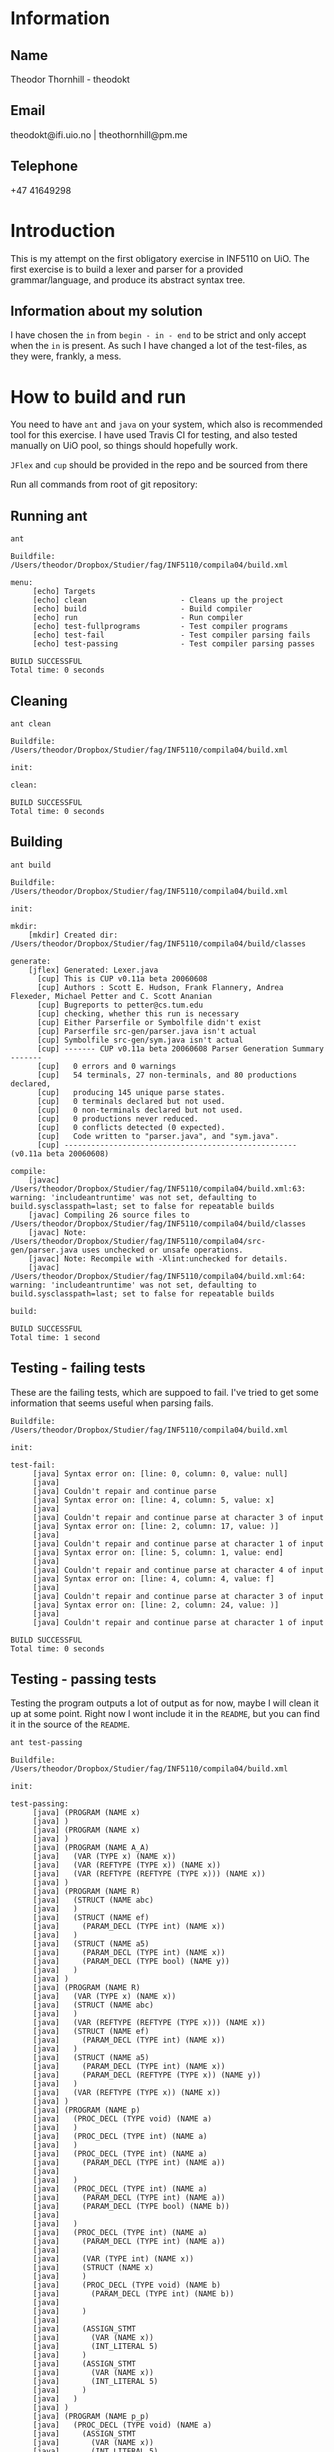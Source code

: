 
* Information

** Name
Theodor Thornhill - theodokt

** Email
theodokt@ifi.uio.no | theothornhill@pm.me

** Telephone
+47 41649298
* Introduction
This is my attempt on the first obligatory exercise in INF5110 on UiO. The first
exercise is to build a lexer and parser for a provided grammar/language, and
produce its abstract syntax tree.
** Information about my solution
   I have chosen the =in= from =begin - in - end= to be strict and only accept
   when the =in= is present. As such I have changed a lot of the test-files, as
   they were, frankly, a mess. 
* How to build and run

You need to have =ant=  and =java= on your system, which also is recommended tool for this
exercise. I have used Travis CI for testing, and also tested manually on UiO
pool, so things should hopefully work.

=JFlex= and =cup= should be provided in the repo and be sourced from there

Run all commands from root of git repository:
** Running ant
#+NAME: ant
#+BEGIN_SRC shell :results output :exports both
ant
#+END_SRC

#+RESULTS: ant
#+begin_example
Buildfile: /Users/theodor/Dropbox/Studier/fag/INF5110/compila04/build.xml

menu:
     [echo] Targets                             
     [echo] clean                     - Cleans up the project
     [echo] build                     - Build compiler
     [echo] run                       - Run compiler
     [echo] test-fullprograms         - Test compiler programs
     [echo] test-fail                 - Test compiler parsing fails
     [echo] test-passing              - Test compiler parsing passes

BUILD SUCCESSFUL
Total time: 0 seconds
#+end_example

** Cleaning
#+NAME: clean
#+BEGIN_SRC shell :results output :exports both
ant clean
#+END_SRC

#+RESULTS: clean
: Buildfile: /Users/theodor/Dropbox/Studier/fag/INF5110/compila04/build.xml
: 
: init:
: 
: clean:
: 
: BUILD SUCCESSFUL
: Total time: 0 seconds

** Building
#+NAME: build
#+BEGIN_SRC shell :results output :exports both
ant build
#+END_SRC

#+RESULTS: build
#+begin_example
Buildfile: /Users/theodor/Dropbox/Studier/fag/INF5110/compila04/build.xml

init:

mkdir:
    [mkdir] Created dir: /Users/theodor/Dropbox/Studier/fag/INF5110/compila04/build/classes

generate:
    [jflex] Generated: Lexer.java
      [cup] This is CUP v0.11a beta 20060608
      [cup] Authors : Scott E. Hudson, Frank Flannery, Andrea Flexeder, Michael Petter and C. Scott Ananian
      [cup] Bugreports to petter@cs.tum.edu
      [cup] checking, whether this run is necessary
      [cup] Either Parserfile or Symbolfile didn't exist
      [cup] Parserfile src-gen/parser.java isn't actual
      [cup] Symbolfile src-gen/sym.java isn't actual
      [cup] ------- CUP v0.11a beta 20060608 Parser Generation Summary -------
      [cup]   0 errors and 0 warnings
      [cup]   54 terminals, 27 non-terminals, and 80 productions declared, 
      [cup]   producing 145 unique parse states.
      [cup]   0 terminals declared but not used.
      [cup]   0 non-terminals declared but not used.
      [cup]   0 productions never reduced.
      [cup]   0 conflicts detected (0 expected).
      [cup]   Code written to "parser.java", and "sym.java".
      [cup] ---------------------------------------------------- (v0.11a beta 20060608)

compile:
    [javac] /Users/theodor/Dropbox/Studier/fag/INF5110/compila04/build.xml:63: warning: 'includeantruntime' was not set, defaulting to build.sysclasspath=last; set to false for repeatable builds
    [javac] Compiling 26 source files to /Users/theodor/Dropbox/Studier/fag/INF5110/compila04/build/classes
    [javac] Note: /Users/theodor/Dropbox/Studier/fag/INF5110/compila04/src-gen/parser.java uses unchecked or unsafe operations.
    [javac] Note: Recompile with -Xlint:unchecked for details.
    [javac] /Users/theodor/Dropbox/Studier/fag/INF5110/compila04/build.xml:64: warning: 'includeantruntime' was not set, defaulting to build.sysclasspath=last; set to false for repeatable builds

build:

BUILD SUCCESSFUL
Total time: 1 second
#+end_example

** Testing - failing tests
   These are the failing tests, which are suppoed to fail. I've tried to get
   some information that seems useful when parsing fails.
#+NAME: test-failing
#+BEGIN_SRC shell :results output :exports results
ant test-fail
#+END_SRC

#+RESULTS: test-failing
#+begin_example
Buildfile: /Users/theodor/Dropbox/Studier/fag/INF5110/compila04/build.xml

init:

test-fail:
     [java] Syntax error on: [line: 0, column: 0, value: null]
     [java] 
     [java] Couldn't repair and continue parse
     [java] Syntax error on: [line: 4, column: 5, value: x]
     [java] 
     [java] Couldn't repair and continue parse at character 3 of input
     [java] Syntax error on: [line: 2, column: 17, value: )]
     [java] 
     [java] Couldn't repair and continue parse at character 1 of input
     [java] Syntax error on: [line: 5, column: 1, value: end]
     [java] 
     [java] Couldn't repair and continue parse at character 4 of input
     [java] Syntax error on: [line: 4, column: 4, value: f]
     [java] 
     [java] Couldn't repair and continue parse at character 3 of input
     [java] Syntax error on: [line: 2, column: 24, value: )]
     [java] 
     [java] Couldn't repair and continue parse at character 1 of input

BUILD SUCCESSFUL
Total time: 0 seconds
#+end_example

** Testing - passing tests
Testing the program outputs a lot of output as for now, maybe I will clean it up
at some point. Right now I wont include it in the =README=, but you can find it in
the source of the =README=.
#+NAME: test
#+BEGIN_SRC shell :results output
ant test-passing
#+END_SRC

#+RESULTS: test
#+begin_example
Buildfile: /Users/theodor/Dropbox/Studier/fag/INF5110/compila04/build.xml

init:

test-passing:
     [java] (PROGRAM (NAME x)
     [java] )
     [java] (PROGRAM (NAME x)
     [java] )
     [java] (PROGRAM (NAME A_A)
     [java]   (VAR (TYPE x) (NAME x))
     [java]   (VAR (REFTYPE (TYPE x)) (NAME x))
     [java]   (VAR (REFTYPE (REFTYPE (TYPE x))) (NAME x))
     [java] )
     [java] (PROGRAM (NAME R)
     [java]   (STRUCT (NAME abc)
     [java]   )
     [java]   (STRUCT (NAME ef)
     [java]     (PARAM_DECL (TYPE int) (NAME x))
     [java]   )
     [java]   (STRUCT (NAME a5)
     [java]     (PARAM_DECL (TYPE int) (NAME x))
     [java]     (PARAM_DECL (TYPE bool) (NAME y))
     [java]   )
     [java] )
     [java] (PROGRAM (NAME R)
     [java]   (VAR (TYPE x) (NAME x))
     [java]   (STRUCT (NAME abc)
     [java]   )
     [java]   (VAR (REFTYPE (REFTYPE (TYPE x))) (NAME x))
     [java]   (STRUCT (NAME ef)
     [java]     (PARAM_DECL (TYPE int) (NAME x))
     [java]   )
     [java]   (STRUCT (NAME a5)
     [java]     (PARAM_DECL (TYPE int) (NAME x))
     [java]     (PARAM_DECL (REFTYPE (TYPE x)) (NAME y))
     [java]   )
     [java]   (VAR (REFTYPE (TYPE x)) (NAME x))
     [java] )
     [java] (PROGRAM (NAME p)
     [java]   (PROC_DECL (TYPE void) (NAME a)
     [java]   )
     [java]   (PROC_DECL (TYPE int) (NAME a)
     [java]   )
     [java]   (PROC_DECL (TYPE int) (NAME a)
     [java]     (PARAM_DECL (TYPE int) (NAME a))
     [java] 
     [java]   )
     [java]   (PROC_DECL (TYPE int) (NAME a)
     [java]     (PARAM_DECL (TYPE int) (NAME a))
     [java]     (PARAM_DECL (TYPE bool) (NAME b))
     [java] 
     [java]   )
     [java]   (PROC_DECL (TYPE int) (NAME a)
     [java]     (PARAM_DECL (TYPE int) (NAME a))
     [java] 
     [java]     (VAR (TYPE int) (NAME x))
     [java]     (STRUCT (NAME x)
     [java]     )
     [java]     (PROC_DECL (TYPE void) (NAME b)
     [java]       (PARAM_DECL (TYPE int) (NAME b))
     [java] 
     [java]     )
     [java] 
     [java]     (ASSIGN_STMT
     [java]       (VAR (NAME x))
     [java]       (INT_LITERAL 5)
     [java]     )
     [java]     (ASSIGN_STMT
     [java]       (VAR (NAME x))
     [java]       (INT_LITERAL 5)
     [java]     )
     [java]   )
     [java] )
     [java] (PROGRAM (NAME p_p)
     [java]   (PROC_DECL (TYPE void) (NAME a)
     [java]     (ASSIGN_STMT
     [java]       (VAR (NAME x))
     [java]       (INT_LITERAL 5)
     [java]     )
     [java]     (ASSIGN_STMT
     [java]       (VAR (NAME x))
     [java]       (BINARY_OPERATION +
     [java]         (INT_LITERAL 6)
     [java]         (BINARY_OPERATION +
     [java]           (INT_LITERAL 6)
     [java]           (INT_LITERAL 8)
     [java]         )
     [java]       )
     [java]     )
     [java]     (ASSIGN_STMT
     [java]       (VAR (NAME x))
     [java]       (BINARY_OPERATION +
     [java]         (INT_LITERAL 6)
     [java]         (BINARY_OPERATION *
     [java]           (INT_LITERAL 6)
     [java]           (INT_LITERAL 8)
     [java]         )
     [java]       )
     [java]     )
     [java]     (ASSIGN_STMT
     [java]       (VAR (NAME x))
     [java]       (NOT (BINARY_OPERATION +
     [java]           (INT_LITERAL 6)
     [java]           (BINARY_OPERATION *
     [java]             (INT_LITERAL 6)
     [java]             (INT_LITERAL 8)
     [java]           )
     [java]         )
     [java]       )
     [java]     )
     [java]     (ASSIGN_STMT
     [java]       (VAR (NAME x))
     [java]       (BINARY_OPERATION &&
     [java]         (VAR (NAME a))
     [java]         (BINARY_OPERATION ||
     [java]           (VAR (NAME b))
     [java]           (BINARY_OPERATION *
     [java]             (VAR (NAME c))
     [java]             (BINARY_OPERATION +
     [java]               (INT_LITERAL 4)
     [java]               (BINARY_OPERATION ^
     [java]                 (INT_LITERAL 2)
     [java]                 (BINARY_OPERATION &&
     [java]                   (INT_LITERAL 5)
     [java]                   (NOT (VAR (NAME x))
     [java]                   )
     [java]                 )
     [java]               )
     [java]             )
     [java]           )
     [java]         )
     [java]       )
     [java]     )
     [java]     (ASSIGN_STMT
     [java]       (VAR (NAME x))
     [java]       (BINARY_OPERATION &&
     [java]         (VAR (NAME a))
     [java]         (BINARY_OPERATION ||
     [java]           (VAR (NAME b))
     [java]           (BINARY_OPERATION +
     [java]             (BINARY_OPERATION <
     [java]               (BINARY_OPERATION <
     [java]                 (VAR (NAME c))
     [java]                 (INT_LITERAL 4)
     [java]               )
     [java]               (INT_LITERAL 4)
     [java]             )
     [java]             (BINARY_OPERATION ^
     [java]               (INT_LITERAL 2)
     [java]               (BINARY_OPERATION &&
     [java]                 (INT_LITERAL 5)
     [java]                 (NOT (VAR (NAME x))
     [java]                 )
     [java]               )
     [java]             )
     [java]           )
     [java]         )
     [java]       )
     [java]     )
     [java]     (ASSIGN_STMT
     [java]       (VAR (NAME x))
     [java]       (BINARY_OPERATION <
     [java]         (VAR (NAME a))
     [java]         (BINARY_OPERATION +
     [java]           (VAR (NAME b))
     [java]           (BINARY_OPERATION <
     [java]             (VAR (NAME x))
     [java]             (VAR (NAME d))
     [java]           )
     [java]         )
     [java]       )
     [java]     )
     [java]     (ASSIGN_STMT
     [java]       (VAR (NAME x))
     [java]       (NEW a)
     [java]     )
     [java]     (ASSIGN_STMT
     [java]       (VAR (NAME x))
     [java]       (FLOAT_LITERAL 5.5)
     [java]     )
     [java]     (ASSIGN_STMT
     [java]       (VAR (NAME x))
     [java]       (REFVAR (NAME x))
     [java]     )
     [java]     (ASSIGN_STMT
     [java]       (VAR (NAME x))
     [java]       (DEREFVAR (NAME x))
     [java]     )
     [java]     (ASSIGN_STMT
     [java]       (VAR (NAME x))
     [java]       (VAR (NAME e)) (NAME x)
     [java]       )
     [java]     )
     [java]     (ASSIGN_STMT
     [java]       (VAR (NAME x))
     [java]       (DEREFVAR(VAR (NAME e)) (NAME x)
     [java]       )
     [java]     )
     [java]     (ASSIGN_STMT
     [java]       (VAR (NAME x))
     [java]       (STRING_LITERAL "abs")
     [java]     )
     [java]     (ASSIGN_STMT
     [java]       (VAR (NAME x))
     [java]       (FLOAT_LITERAL 01.0)
     [java]     )
     [java]   )
     [java] )
     [java] (PROGRAM (NAME p)
     [java]   (PROC_DECL (TYPE void) (NAME a)
     [java]     (ASSIGN_STMT
     [java]       (DEREFVAR (NAME x))
     [java]       (FLOAT_LITERAL 01.0)
     [java]     )
     [java]     (ASSIGN_STMT
     [java]       (DEREFVAR (NAME x))
     [java]       (FLOAT_LITERAL 01.0)
     [java]     )
     [java]     (IF (INT_LITERAL 1)
     [java]     )
     [java]     (IF (INT_LITERAL 2)
     [java]     )
     [java]     (IF (INT_LITERAL 2)
     [java]       (ASSIGN_STMT
     [java]         (VAR (NAME x))
     [java]         (BINARY_OPERATION +
     [java]           (VAR (NAME x))
     [java]           (INT_LITERAL 1)
     [java]         )
     [java]       )
     [java]       (ASSIGN_STMT
     [java]         (VAR (NAME x))
     [java]         (BINARY_OPERATION +
     [java]           (VAR (NAME x))
     [java]           (INT_LITERAL 1)
     [java]         )
     [java]       )
     [java]       (ASSIGN_STMT
     [java]         (VAR (NAME x))
     [java]         (BINARY_OPERATION +
     [java]           (VAR (NAME x))
     [java]           (INT_LITERAL 1)
     [java]         )
     [java]       )
     [java]       (ASSIGN_STMT
     [java]         (VAR (NAME x))
     [java]         (BINARY_OPERATION +
     [java]           (VAR (NAME x))
     [java]           (INT_LITERAL 1)
     [java]         )
     [java]       )
     [java]       (ASSIGN_STMT
     [java]         (VAR (NAME x))
     [java]         (BINARY_OPERATION +
     [java]           (VAR (NAME x))
     [java]           (INT_LITERAL 1)
     [java]         )
     [java]       )
     [java]       (ELSE
     [java]         (ASSIGN_STMT
     [java]           (VAR (NAME x))
     [java]           (BINARY_OPERATION +
     [java]             (VAR (NAME x))
     [java]             (INT_LITERAL 1)
     [java]           )
     [java]         )
     [java]         (ASSIGN_STMT
     [java]           (VAR (NAME x))
     [java]           (BINARY_OPERATION <=
     [java]             (VAR (NAME x))
     [java]             (INT_LITERAL 1)
     [java]           )
     [java]         )
     [java]       )
     [java]     )
     [java]     (WHILE (NULL_LITERAL null)
     [java]       (RETURN)
     [java]       (CALL_STMT (NAME f)
     [java]         (INT_LITERAL 2)
     [java]       )
     [java]       (CALL_STMT (NAME f)
     [java]         (INT_LITERAL 4)
     [java]         (INT_LITERAL 4)
     [java]         (INT_LITERAL 4)
     [java]         (INT_LITERAL 5)
     [java]       )
     [java]       (RETURN (BINARY_OPERATION +
     [java]           (INT_LITERAL 1)
     [java]           (INT_LITERAL 2)
     [java]         )
     [java]       )
     [java]       (IF (INT_LITERAL 2)
     [java]       )
     [java]     )
     [java]   )
     [java] )

BUILD SUCCESSFUL
Total time: 0 seconds
#+end_example

** Running the program
Run the program by running this command:
#+NAME: test-run
#+BEGIN_SRC shell :results output :exports both
ant run
#+END_SRC

* Results of run

#+RESULTS: test-run
#+begin_example
Buildfile: /Users/theodor/Dropbox/Studier/fag/INF5110/compila04/build.xml

init:

run:
     [java] (PROGRAM (NAME ComplexAddition)
     [java]   (STRUCT (NAME Complex)
     [java]     (PARAM_DECL (TYPE float) (NAME Real))
     [java]     (PARAM_DECL (TYPE float) (NAME Imag))
     [java]   )
     [java]   (PROC_DECL (TYPE void) (NAME Swap)
     [java]     (PARAM_DECL (REFTYPE (TYPE int)) (NAME a))
     [java]     (PARAM_DECL (REFTYPE (TYPE int)) (NAME b))
     [java] 
     [java]     (VAR (TYPE int) (NAME tmp))
     [java] 
     [java]     (ASSIGN_STMT
     [java]       (VAR (NAME tmp))
     [java]       (VAR (NAME a))
     [java]     )
     [java]     (ASSIGN_STMT
     [java]       (VAR (NAME a))
     [java]       (VAR (NAME b))
     [java]     )
     [java]     (ASSIGN_STMT
     [java]       (VAR (NAME b))
     [java]       (VAR (NAME tmp))
     [java]     )
     [java]   )
     [java]   (PROC_DECL (TYPE Complex) (NAME Add)
     [java]     (PARAM_DECL (TYPE Complex) (NAME a))
     [java]     (PARAM_DECL (TYPE Complex) (NAME b))
     [java] 
     [java]     (VAR (TYPE Complex) (NAME retval))
     [java] 
     [java]     (ASSIGN_STMT
     [java]       (VAR (NAME retval))
     [java]       (NEW Complex)
     [java]     )
     [java]     (ASSIGN_STMT
     [java]       (VAR (NAME retval)) (NAME Real)
     [java]       )
     [java]       (BINARY_OPERATION +
     [java]         (VAR (NAME a)) (NAME Real)
     [java]         )
     [java]         (VAR (NAME b)) (NAME Real)
     [java]         )
     [java]       )
     [java]     )
     [java]     (ASSIGN_STMT
     [java]       (VAR (NAME retval)) (NAME Imag)
     [java]       )
     [java]       (BINARY_OPERATION +
     [java]         (VAR (NAME a)) (NAME Imag)
     [java]         )
     [java]         (VAR (NAME b)) (NAME Imag)
     [java]         )
     [java]       )
     [java]     )
     [java]     (RETURN (VAR (NAME retval))
     [java]     )
     [java]   )
     [java]   (PROC_DECL (TYPE int) (NAME Max)
     [java]     (PARAM_DECL (TYPE int) (NAME a))
     [java]     (PARAM_DECL (TYPE int) (NAME b))
     [java] 
     [java]     (IF (BINARY_OPERATION >
     [java]         (VAR (NAME a))
     [java]         (VAR (NAME b))
     [java]       )
     [java]       (RETURN (VAR (NAME a))
     [java]       )
     [java]     )
     [java]     (RETURN (VAR (NAME b))
     [java]     )
     [java]   )
     [java]   (PROC_DECL (TYPE void) (NAME main)
     [java]     (PROC_DECL (TYPE float) (NAME Square)
     [java]       (PARAM_DECL (TYPE float) (NAME val))
     [java] 
     [java]       (RETURN (BINARY_OPERATION ^
     [java]           (VAR (NAME val))
     [java]           (FLOAT_LITERAL 2.0)
     [java]         )
     [java]       )
     [java]     )
     [java]     (VAR (TYPE float) (NAME num))
     [java] 
     [java]     (ASSIGN_STMT
     [java]       (VAR (NAME num))
     [java]       (FLOAT_LITERAL 6.480740)
     [java]     )
     [java]     (CALL_STMT (NAME print_float)
     [java]       (VAR (NAME num))
     [java]     )
     [java]     (CALL_STMT (NAME print_str)
     [java]       (STRING_LITERAL " squared is ")
     [java]     )
     [java]     (CALL_STMT (NAME print_float)
     [java]       (CALL_STMT (NAME Square)
     [java]         (VAR (NAME num))
     [java]       )
     [java]     )
     [java]     (RETURN)
     [java]   )
     [java] )

BUILD SUCCESSFUL
Total time: 0 seconds
#+end_example



